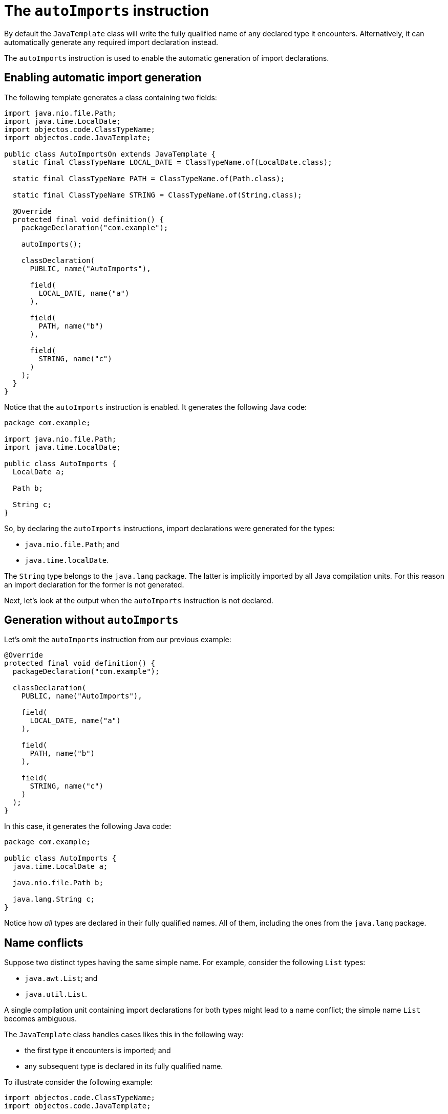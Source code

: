 = The `autoImports` instruction

By default the `JavaTemplate` class will write the fully qualified name of any declared type it encounters.
Alternatively, it can automatically generate any required import declaration instead.

The `autoImports` instruction is used to enable the automatic generation of import declarations. 

== Enabling automatic import generation

The following template generates a class containing two fields: 

[,java]
----
import java.nio.file.Path;
import java.time.LocalDate;
import objectos.code.ClassTypeName;
import objectos.code.JavaTemplate;

public class AutoImportsOn extends JavaTemplate {
  static final ClassTypeName LOCAL_DATE = ClassTypeName.of(LocalDate.class);

  static final ClassTypeName PATH = ClassTypeName.of(Path.class);

  static final ClassTypeName STRING = ClassTypeName.of(String.class);

  @Override
  protected final void definition() {
    packageDeclaration("com.example");

    autoImports();

    classDeclaration(
      PUBLIC, name("AutoImports"),

      field(
        LOCAL_DATE, name("a")
      ),

      field(
        PATH, name("b")
      ),

      field(
        STRING, name("c")
      )
    );
  }
}
----

Notice that the `autoImports` instruction is enabled.
It generates the following Java code:

[,java]
----
package com.example;

import java.nio.file.Path;
import java.time.LocalDate;

public class AutoImports {
  LocalDate a;

  Path b;

  String c;
}
----

So, by declaring the `autoImports` instructions, import declarations were generated for the types:

- `java.nio.file.Path`; and
- `java.time.localDate`.

The `String` type belongs to the `java.lang` package.
The latter is implicitly imported by all Java compilation units.
For this reason an import declaration for the former is not generated.

Next, let's look at the output when the `autoImports` instruction is not declared. 

== Generation without `autoImports`

Let's omit the `autoImports` instruction from our previous example:

[,java]
----
@Override
protected final void definition() {
  packageDeclaration("com.example");

  classDeclaration(
    PUBLIC, name("AutoImports"),

    field(
      LOCAL_DATE, name("a")
    ),

    field(
      PATH, name("b")
    ),

    field(
      STRING, name("c")
    )
  );
}
----

In this case, it generates the following Java code:

[,java]
----
package com.example;

public class AutoImports {
  java.time.LocalDate a;

  java.nio.file.Path b;

  java.lang.String c;
}
----

Notice how _all_ types are declared in their fully qualified names.
All of them, including the ones from the `java.lang` package.

== Name conflicts

Suppose two distinct types having the same simple name. 
For example, consider the following `List` types:

* `java.awt.List`; and
* `java.util.List`.

A single compilation unit containing import declarations for both types might lead to a name conflict;
the simple name `List` becomes ambiguous.
 
The `JavaTemplate` class handles cases likes this in the following way:

* the first type it encounters is imported; and
* any subsequent type is declared in its fully qualified name.

To illustrate consider the following example:

[,java]
----
import objectos.code.ClassTypeName;
import objectos.code.JavaTemplate;

public class AutoImportsConflict extends JavaTemplate {
  private static final ClassTypeName LIST_A = ClassTypeName.of(java.awt.List.class);

  private static final ClassTypeName LIST_B = ClassTypeName.of(java.util.List.class);

  private static final ClassTypeName LIST_C = ClassTypeName.of("com.example", "List");

  @Override
  protected final void definition() {
    packageDeclaration("com.example");

    autoImports();

    classDeclaration(
      PUBLIC, name("AutoImports"),

      field(LIST_A, name("a")),

      field(LIST_B, name("b")),

      field(LIST_C, name("c"))
    );
  }
}
----

It declares three `List` fields.
The three `List` types are distinct.
One of them is from the same package of the compilation unit.

The code above generates the following:

[,java]
----
package com.example;

import java.awt.List;

public class AutoImports {
  List a;

  java.util.List b;

  com.example.List c;
}
----

So the first `List` encountered is imported.
The remaining ones are declared in their fully qualified name. 
